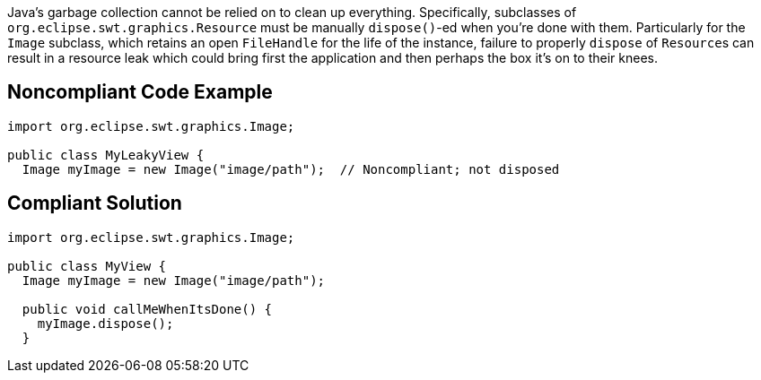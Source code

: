 Java's garbage collection cannot be relied on to clean up everything. Specifically, subclasses of ``++org.eclipse.swt.graphics.Resource++`` must be manually ``++dispose()++``-ed when you're done with them. 
Particularly for the ``++Image++`` subclass, which retains an open ``++FileHandle++`` for the life of the instance, failure to properly ``++dispose++`` of ``++Resource++``s can result in a resource leak which could bring first the application and then perhaps the box it's on to their knees. 


== Noncompliant Code Example

----
import org.eclipse.swt.graphics.Image;

public class MyLeakyView {
  Image myImage = new Image("image/path");  // Noncompliant; not disposed
----


== Compliant Solution

----
import org.eclipse.swt.graphics.Image;

public class MyView {
  Image myImage = new Image("image/path");

  public void callMeWhenItsDone() {
    myImage.dispose();
  }
----

